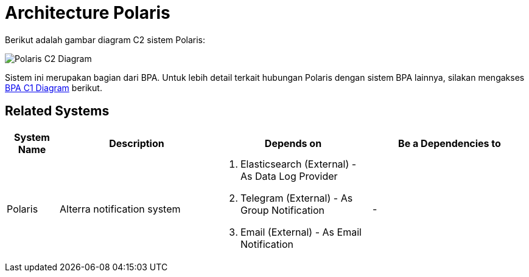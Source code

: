 = Architecture Polaris

Berikut adalah gambar diagram C2 sistem Polaris:

image::./images-polaris/polaris-c2-diagram.png[Polaris C2 Diagram]

Sistem ini merupakan bagian dari BPA. Untuk lebih detail terkait hubungan Polaris dengan sistem BPA lainnya, silakan mengakses <<../../../../../Divisions/Meet-Our-Divisions/Technology/Engineering/Alterra-Systems-C1-Diagram/BPA-C1-Diagram.adoc#,BPA C1 Diagram>> berikut.

== Related Systems

[cols="10%,30%,30%,30%",frame=all, grid=all]
|===
^.^h| *System Name* 
^.^h| *Description* 
^.^h| *Depends on* 
^.^h| *Be a Dependencies to*

|Polaris
|Alterra notification system
a| 1. Elasticsearch (External) - As Data Log Provider
2. Telegram (External) - As Group Notification
3. Email (External) - As Email Notification
| - 

|===
